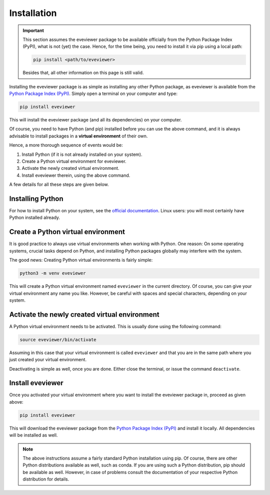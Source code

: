 Installation
============

.. important::

    This section assumes the eveviewer package to be available officially from the Python Package Index (PyPI), what is not (yet) the case. Hence, for the time being, you need to install it via pip using a local path:

    .. code-block:: bash

        pip install <path/to/eveviewer>

    Besides that, all other information on this page is still valid.


Installing the eveviewer package is as simple as installing any other Python package, as eveviewer is available from the `Python Package Index (PyPI) <https://www.pypi.org/>`_. Simply open a terminal on your computer and type:

.. code-block:: bash

    pip install eveviewer

This will install the eveviewer package (and all its dependencies) on your computer.

Of course, you need to have Python (and pip) installed before you can use the above command, and it is always advisable to install packages in a **virtual environment** of their own.

Hence, a more thorough sequence of events would be:

#. Install Python (if it is not already installed on your system).

#. Create a Python virtual environment for eveviewer.

#. Activate the newly created virtual environment.

#. Install eveviewer therein, using the above command.

A few details for all these steps are given below.


Installing Python
-----------------

For how to install Python on your system, see the `official documentation <https://wiki.python.org/moin/BeginnersGuide/Download>`_. Linux users: you will most certainly have Python installed already.


Create a Python virtual environment
-----------------------------------

It is good practice to always use virtual environments when working with Python. One reason: On some operating systems, crucial tasks depend on Python, and installing Python packages globally may interfere with the system.

The good news: Creating Python virtual environments is fairly simple:

.. code-block:: bash

    python3 -m venv eveviewer

This will create a Python virtual environment named ``eveviewer`` in the current directory. Of course, you can give your virtual environment any name you like. However, be careful with spaces and special characters, depending on your system.


Activate the newly created virtual environment
----------------------------------------------

A Python virtual environment needs to be activated. This is usually done using the following command:

.. code-block:: bash

    source eveviewer/bin/activate

Assuming in this case that your virtual environment is called ``eveviewer`` and that you are in the same path where you just created your virtual environment.

Deactivating is simple as well, once you are done. Either close the terminal, or issue the command ``deactivate``.


Install eveviewer
-----------------

Once you activated your virtual environment where you want to install the eveviewer package in, proceed as given above:

.. code-block:: bash

    pip install eveviewer

This will download the eveviewer package from the `Python Package Index (PyPI) <https://www.pypi.org/>`_ and install it locally. All dependencies will be installed as well.


.. note::

    The above instructions assume a fairly standard Python installation using pip. Of course, there are other Python distributions available as well, such as conda. If you are using such a Python distribution, pip should be available as well. However, in case of problems consult the documentation of your respective Python distribution for details.

